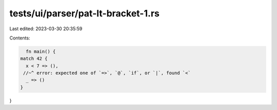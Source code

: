 tests/ui/parser/pat-lt-bracket-1.rs
===================================

Last edited: 2023-03-30 20:35:59

Contents:

.. code-block:: rs

    fn main() {
  match 42 {
    x < 7 => (),
   //~^ error: expected one of `=>`, `@`, `if`, or `|`, found `<`
    _ => ()
  }
}


